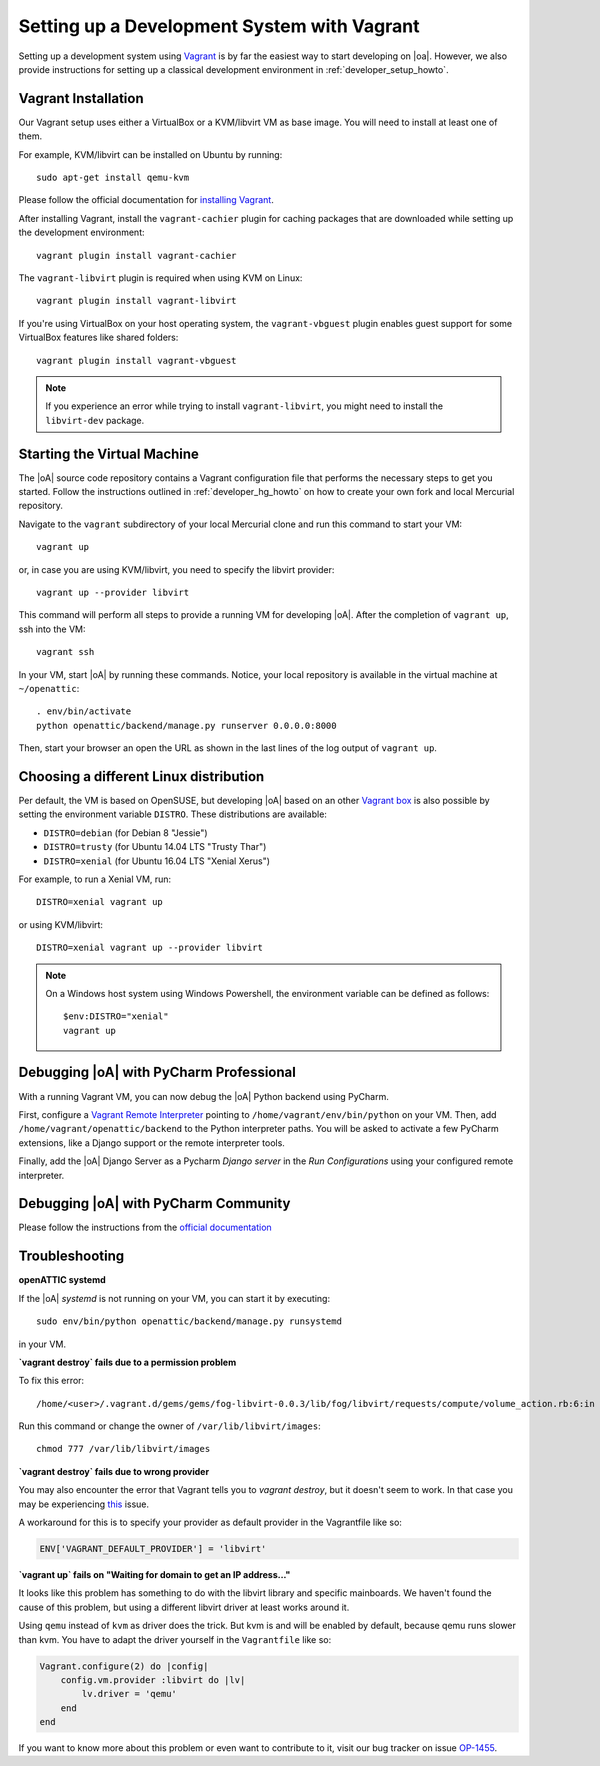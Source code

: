 .. _developer_vagrant_howto:

Setting up a Development System with Vagrant
============================================

Setting up a development system using `Vagrant <https://www.vagrantup.com/>`_ is by far the easiest
way to start developing on |oa|. However, we also provide instructions for setting up a classical
development environment in :ref:`developer_setup_howto`.

Vagrant Installation
--------------------

Our Vagrant setup uses either a VirtualBox or a KVM/libvirt VM as base image.
You will need to install at least one of them.

For example, KVM/libvirt can be installed on Ubuntu by running::

    sudo apt-get install qemu-kvm

Please follow the official documentation for
`installing Vagrant <https://www.vagrantup.com/docs/installation/>`_.

After installing Vagrant, install the ``vagrant-cachier`` plugin for caching
packages that are downloaded while setting up the development environment::

    vagrant plugin install vagrant-cachier

The ``vagrant-libvirt`` plugin is required when using KVM on Linux::

    vagrant plugin install vagrant-libvirt

If you're using VirtualBox on your host operating system, the
``vagrant-vbguest`` plugin enables guest support for some VirtualBox features
like shared folders::

    vagrant plugin install vagrant-vbguest

.. note::

	If you experience an error while trying to install ``vagrant-libvirt``, you might need to
	install the ``libvirt-dev`` package.


Starting the Virtual Machine
----------------------------

The |oA| source code repository contains a Vagrant configuration file that
performs the necessary steps to get you started. Follow the instructions
outlined in :ref:`developer_hg_howto` on how to create your own fork and
local Mercurial repository.

Navigate to the ``vagrant`` subdirectory of your local Mercurial clone and run this command to
start your VM::

    vagrant up

or, in case you are using KVM/libvirt, you need to specify the libvirt provider::

    vagrant up --provider libvirt

This command will perform all steps to provide a running VM for developing |oA|. After the
completion of ``vagrant up``, ssh into the VM::

   vagrant ssh

In your VM, start |oA| by running these commands. Notice, your local repository is available in the
virtual machine at ``~/openattic``::

    . env/bin/activate
    python openattic/backend/manage.py runserver 0.0.0.0:8000

Then, start your browser an open the URL as shown in the last lines of the log output of
``vagrant up``.

Choosing a different Linux distribution
---------------------------------------

Per default, the VM is based on OpenSUSE, but developing |oA| based on an other
`Vagrant box <https://www.vagrantup.com/docs/boxes.html>`_ is also possible by setting
the environment variable ``DISTRO``. These distributions are available:

* ``DISTRO=debian`` (for Debian 8 "Jessie")
* ``DISTRO=trusty`` (for Ubuntu 14.04 LTS "Trusty Thar")
* ``DISTRO=xenial`` (for Ubuntu 16.04 LTS "Xenial Xerus")

For example, to run a Xenial VM, run::

    DISTRO=xenial vagrant up

or using KVM/libvirt::

    DISTRO=xenial vagrant up --provider libvirt

.. note::
    On a Windows host system using Windows Powershell, the environment variable can be
    defined as follows::

        $env:DISTRO="xenial"
        vagrant up

Debugging |oA| with PyCharm Professional
----------------------------------------

With a running Vagrant VM, you can now debug the |oA| Python backend using PyCharm.

First, configure a
`Vagrant Remote Interpreter <https://www.jetbrains.com/help/pycharm/2016.2/configuring-remote-interpreters-via-vagrant.html>`_
pointing to ``/home/vagrant/env/bin/python`` on your VM. Then, add
``/home/vagrant/openattic/backend`` to the Python interpreter paths. You will be asked to activate
a few PyCharm extensions, like a Django support or the remote interpreter tools.

Finally, add the |oA| Django Server as a Pycharm `Django server` in the `Run Configurations` using
your configured remote interpreter.

Debugging |oA| with PyCharm Community
-------------------------------------

Please follow the instructions from the `official documentation <https://www.jetbrains.com/help/pycharm/2016.2/remote-debugging.html#6>`_


Troubleshooting
---------------

**openATTIC systemd**

If the |oA| `systemd` is not running on your VM, you can start it by executing::

    sudo env/bin/python openattic/backend/manage.py runsystemd

in your VM.

**`vagrant destroy` fails due to a permission problem**

To fix this error::

    /home/<user>/.vagrant.d/gems/gems/fog-libvirt-0.0.3/lib/fog/libvirt/requests/compute/volume_action.rb:6:in `delete': Call to virStorageVolDelete failed: Cannot delete '/var/lib/libvirt/images/vagrant_default.img': Insufficient permissions (Libvirt::Error)

Run this command or change the owner of ``/var/lib/libvirt/images``::

    chmod 777 /var/lib/libvirt/images

**`vagrant destroy` fails due to wrong provider**

You may also encounter the error that Vagrant tells you to `vagrant destroy`, but it doesn't seem to work. In that case
you may be experiencing `this <https://github.com/vagrant-libvirt/vagrant-libvirt/issues/561>`_ issue.

A workaround for this is to specify your provider as default provider in the Vagrantfile like so:

.. code-block:: ruby

    ENV['VAGRANT_DEFAULT_PROVIDER'] = 'libvirt'

**`vagrant up` fails on "Waiting for domain to get an IP address..."**

It looks like this problem has something to do with the libvirt library and specific mainboards. We
haven't found the cause of this problem, but using a different libvirt driver at least works around
it.

Using ``qemu`` instead of ``kvm`` as driver does the trick. But kvm is and will be enabled by
default, because qemu runs slower than kvm. You have to adapt the driver yourself in the
``Vagrantfile`` like so:

.. code-block:: ruby

    Vagrant.configure(2) do |config|
        config.vm.provider :libvirt do |lv|
            lv.driver = 'qemu'
        end
    end

If you want to know more about this problem or even want to contribute to it, visit our bug tracker
on issue `OP-1455 <https://tracker.openattic.org/browse/OP-1455>`_.
